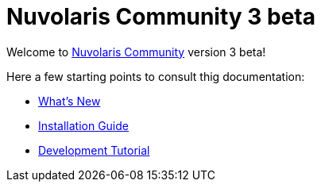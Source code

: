 = Nuvolaris Community 3 beta

Welcome to xref:about.adoc[Nuvolaris Community] version 3 beta!

Here a few starting points to consult thig documentation:

* xref:whats-new[What's New]
* xref:installation:index.adoc[Installation Guide]
* xref:tutorial:index.adoc[Development Tutorial]

